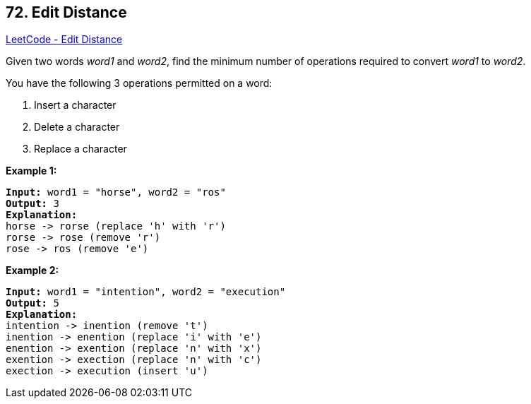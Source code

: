 == 72. Edit Distance

https://leetcode.com/problems/edit-distance/[LeetCode - Edit Distance]

Given two words _word1_ and _word2_, find the minimum number of operations required to convert _word1_ to _word2_.

You have the following 3 operations permitted on a word:


. Insert a character
. Delete a character
. Replace a character


*Example 1:*

[subs="verbatim,quotes,macros"]
----
*Input:* word1 = "horse", word2 = "ros"
*Output:* 3
*Explanation:* 
horse -> rorse (replace 'h' with 'r')
rorse -> rose (remove 'r')
rose -> ros (remove 'e')
----

*Example 2:*

[subs="verbatim,quotes,macros"]
----
*Input:* word1 = "intention", word2 = "execution"
*Output:* 5
*Explanation:* 
intention -> inention (remove 't')
inention -> enention (replace 'i' with 'e')
enention -> exention (replace 'n' with 'x')
exention -> exection (replace 'n' with 'c')
exection -> execution (insert 'u')
----

